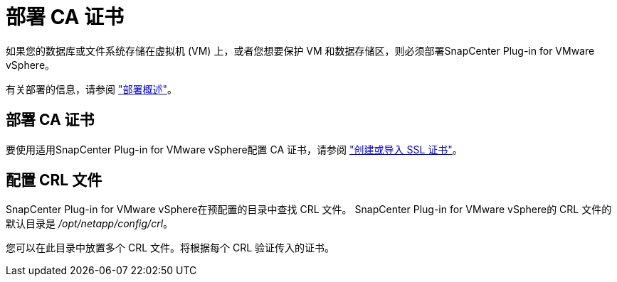 = 部署 CA 证书
:allow-uri-read: 


如果您的数据库或文件系统存储在虚拟机 (VM) 上，或者您想要保护 VM 和数据存储区，则必须部署SnapCenter Plug-in for VMware vSphere。

有关部署的信息，请参阅 https://docs.netapp.com/us-en/sc-plugin-vmware-vsphere/scpivs44_get_started_overview.html["部署概述"^]。



== 部署 CA 证书

要使用适用SnapCenter Plug-in for VMware vSphere配置 CA 证书，请参阅 https://kb.netapp.com/Advice_and_Troubleshooting/Data_Protection_and_Security/SnapCenter/How_to_create_and_or_import_an_SSL_certificate_to_SnapCenter_Plug-in_for_VMware_vSphere_(SCV)["创建或导入 SSL 证书"^]。



== 配置 CRL 文件

SnapCenter Plug-in for VMware vSphere在预配置的目录中查找 CRL 文件。  SnapCenter Plug-in for VMware vSphere的 CRL 文件的默认目录是 _/opt/netapp/config/crl_。

您可以在此目录中放置多个 CRL 文件。将根据每个 CRL 验证传入的证书。
